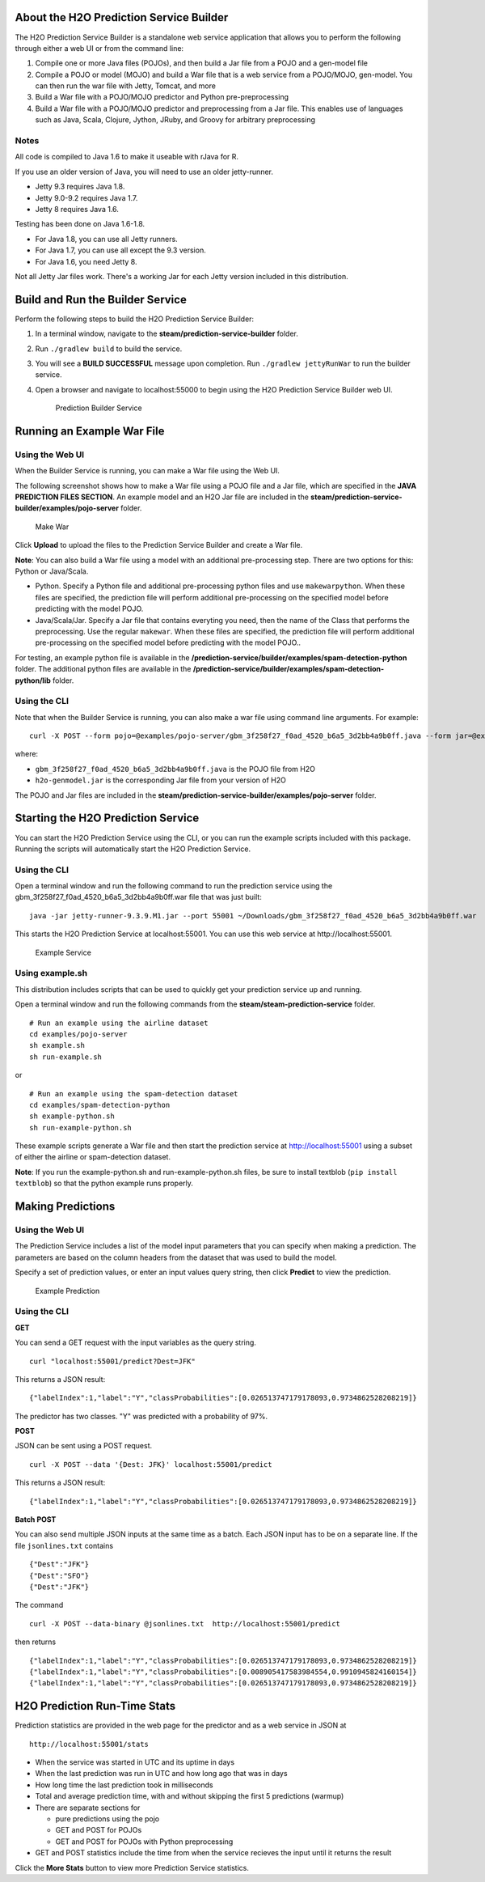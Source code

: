 About the H2O Prediction Service Builder
----------------------------------------

The H2O Prediction Service Builder is a standalone web service
application that allows you to perform the following through either a
web UI or from the command line:

1. Compile one or more Java files (POJOs), and then build a Jar file
   from a POJO and a gen-model file
2. Compile a POJO or model (MOJO) and build a War file that is a web
   service from a POJO/MOJO, gen-model. You can then run the war file
   with Jetty, Tomcat, and more
3. Build a War file with a POJO/MOJO predictor and Python
   pre-preprocessing
4. Build a War file with a POJO/MOJO predictor and preprocessing from a
   Jar file. This enables use of languages such as Java, Scala, Clojure,
   Jython, JRuby, and Groovy for arbitrary preprocessing

Notes
~~~~~

All code is compiled to Java 1.6 to make it useable with rJava for R.

If you use an older version of Java, you will need to use an older
jetty-runner.

- Jetty 9.3 requires Java 1.8. 
- Jetty 9.0-9.2 requires Java 1.7. 
- Jetty 8 requires Java 1.6. 

Testing has been done on Java 1.6-1.8. 

- For Java 1.8, you can use all Jetty runners. 
- For Java 1.7, you can use all except the 9.3 version. 
- For Java 1.6, you need Jetty 8.

Not all Jetty Jar files work. There's a working Jar for each Jetty
version included in this distribution.

Build and Run the Builder Service
---------------------------------

Perform the following steps to build the H2O Prediction Service Builder:

1. In a terminal window, navigate to the
   **steam/prediction-service-builder** folder.

2. Run ``./gradlew build`` to build the service.

3. You will see a **BUILD SUCCESSFUL** message upon completion. Run
   ``./gradlew jettyRunWar`` to run the builder service.

4. Open a browser and navigate to localhost:55000 to begin using the H2O
   Prediction Service Builder web UI.

   .. figure:: images/builder_service.png
      :alt: Prediction Builder Service

      Prediction Builder Service

Running an Example War File
---------------------------

Using the Web UI
~~~~~~~~~~~~~~~~

When the Builder Service is running, you can make a War file using the
Web UI.

The following screenshot shows how to make a War file using a POJO file
and a Jar file, which are specified in the **JAVA PREDICTION FILES
SECTION**. An example model and an H2O Jar file are included in the
**steam/prediction-service-builder/examples/pojo-server** folder.

.. figure:: images/make_war.png
   :alt: Make War

   Make War

Click **Upload** to upload the files to the Prediction Service Builder
and create a War file.

**Note**: You can also build a War file using a model with an additional pre-processing step. There are two options for this: Python or Java/Scala.

- Python. Specify a Python file and additional pre-processing python files and use ``makewarpython``. When these files are specified, the prediction file will perform additional pre-processing on the specified model before predicting with the model POJO.

- Java/Scala/Jar. Specify a Jar file that contains everyting you need, then the name of the Class that performs the preprocessing. Use the regular ``makewar``. When these files are specified, the prediction file will perform additional pre-processing on the specified model before predicting with the model POJO..

For testing, an example python file is available in the **/prediction-service/builder/examples/spam-detection-python** folder. The additional python files are available in the **/prediction-service/builder/examples/spam-detection-python/lib** folder.

Using the CLI
~~~~~~~~~~~~~

Note that when the Builder Service is running, you can also make a war
file using command line arguments. For example:

::

    curl -X POST --form pojo=@examples/pojo-server/gbm_3f258f27_f0ad_4520_b6a5_3d2bb4a9b0ff.java --form jar=@examples/pojo-server/h2o-genmodel.jar localhost:55000/makewar > example.war

where:

-  ``gbm_3f258f27_f0ad_4520_b6a5_3d2bb4a9b0ff.java`` is the POJO file
   from H2O
-  ``h2o-genmodel.jar`` is the corresponding Jar file from your version
   of H2O

The POJO and Jar files are included in the
**steam/prediction-service-builder/examples/pojo-server** folder.

Starting the H2O Prediction Service
-----------------------------------

You can start the H2O Prediction Service using the CLI, or you can run
the example scripts included with this package. Running the scripts will
automatically start the H2O Prediction Service.

Using the CLI
~~~~~~~~~~~~~

Open a terminal window and run the following command to run the
prediction service using the
gbm\_3f258f27\_f0ad\_4520\_b6a5\_3d2bb4a9b0ff.war file that was just
built:

::

        java -jar jetty-runner-9.3.9.M1.jar --port 55001 ~/Downloads/gbm_3f258f27_f0ad_4520_b6a5_3d2bb4a9b0ff.war

This starts the H2O Prediction Service at localhost:55001. You can use
this web service at http://localhost:55001.

.. figure:: images/example_service.png
   :alt: Example Service

   Example Service

Using example.sh
~~~~~~~~~~~~~~~~

This distribution includes scripts that can be used to quickly get your
prediction service up and running.

Open a terminal window and run the following commands from the
**steam/steam-prediction-service** folder.

::

    # Run an example using the airline dataset
    cd examples/pojo-server
    sh example.sh
    sh run-example.sh

or

::

    # Run an example using the spam-detection dataset
    cd examples/spam-detection-python
    sh example-python.sh
    sh run-example-python.sh

These example scripts generate a War file and then start the prediction
service at http://localhost:55001 using a subset of either the airline
or spam-detection dataset.

**Note**: If you run the example-python.sh and run-example-python.sh
files, be sure to install textblob (``pip install textblob``) so that
the python example runs properly.

Making Predictions
------------------

Using the Web UI
~~~~~~~~~~~~~~~~

The Prediction Service includes a list of the model input parameters
that you can specify when making a prediction. The parameters are based
on the column headers from the dataset that was used to build the model.

Specify a set of prediction values, or enter an input values query
string, then click **Predict** to view the prediction.

.. figure:: images/example_prediction.png
   :alt: Example Prediction

   Example Prediction

Using the CLI
~~~~~~~~~~~~~

**GET**

You can send a GET request with the input variables as the query string.

::

    curl "localhost:55001/predict?Dest=JFK"

This returns a JSON result:

::

    {"labelIndex":1,"label":"Y","classProbabilities":[0.026513747179178093,0.9734862528208219]}

The predictor has two classes. "Y" was predicted with a probability of
97%.

**POST**

JSON can be sent using a POST request.

::

    curl -X POST --data '{Dest: JFK}' localhost:55001/predict

This returns a JSON result:

::

    {"labelIndex":1,"label":"Y","classProbabilities":[0.026513747179178093,0.9734862528208219]} 

**Batch POST**

You can also send multiple JSON inputs at the same time as a batch. Each
JSON input has to be on a separate line. If the file ``jsonlines.txt``
contains

::

    {"Dest":"JFK"}
    {"Dest":"SFO"}
    {"Dest":"JFK"}

The command

::

    curl -X POST --data-binary @jsonlines.txt  http://localhost:55001/predict

then returns

::

    {"labelIndex":1,"label":"Y","classProbabilities":[0.026513747179178093,0.9734862528208219]}
    {"labelIndex":1,"label":"Y","classProbabilities":[0.008905417583984554,0.9910945824160154]}
    {"labelIndex":1,"label":"Y","classProbabilities":[0.026513747179178093,0.9734862528208219]}

H2O Prediction Run-Time Stats
-----------------------------

Prediction statistics are provided in the web page for the predictor and
as a web service in JSON at

::

    http://localhost:55001/stats

-  When the service was started in UTC and its uptime in days
-  When the last prediction was run in UTC and how long ago that was in
   days
-  How long time the last prediction took in milliseconds
-  Total and average prediction time, with and without skipping the
   first 5 predictions (warmup)
-  There are separate sections for

   -  pure predictions using the pojo
   -  GET and POST for POJOs
   -  GET and POST for POJOs with Python preprocessing

-  GET and POST statistics include the time from when the service
   recieves the input until it returns the result

Click the **More Stats** button to view more Prediction Service
statistics.
